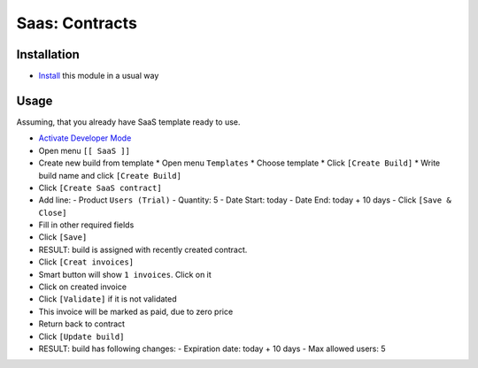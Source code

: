 =================
 Saas: Contracts
=================

Installation
============

* `Install <https://odoo-development.readthedocs.io/en/latest/odoo/usage/install-module.html>`__ this module in a usual way

Usage
=====

Assuming, that you already have SaaS template ready to use.

* `Activate Developer Mode <https://odoo-development.readthedocs.io/en/latest/odoo/usage/debug-mode.html>`__
* Open menu ``[[ SaaS ]]``
* Create new build from template
  * Open menu ``Templates``
  * Choose template
  * Click ``[Create Build]``
  * Write build name and click ``[Create Build]``
* Click ``[Create SaaS contract]``
* Add line:
  - Product ``Users (Trial)``
  - Quantity: 5
  - Date Start: today
  - Date End: today + 10 days
  - Click ``[Save & Close]``
* Fill in other required fields
* Click ``[Save]``
* RESULT: build is assigned with recently created contract.

* Click ``[Creat invoices]``
* Smart button will show ``1 invoices``. Click on it
* Click on created invoice
* Click ``[Validate]`` if it is not validated
* This invoice will be marked as paid, due to zero price
* Return back to contract
* Click ``[Update build]``
* RESULT: build has following changes:
  - Expiration date: today + 10 days
  - Max allowed users: 5
